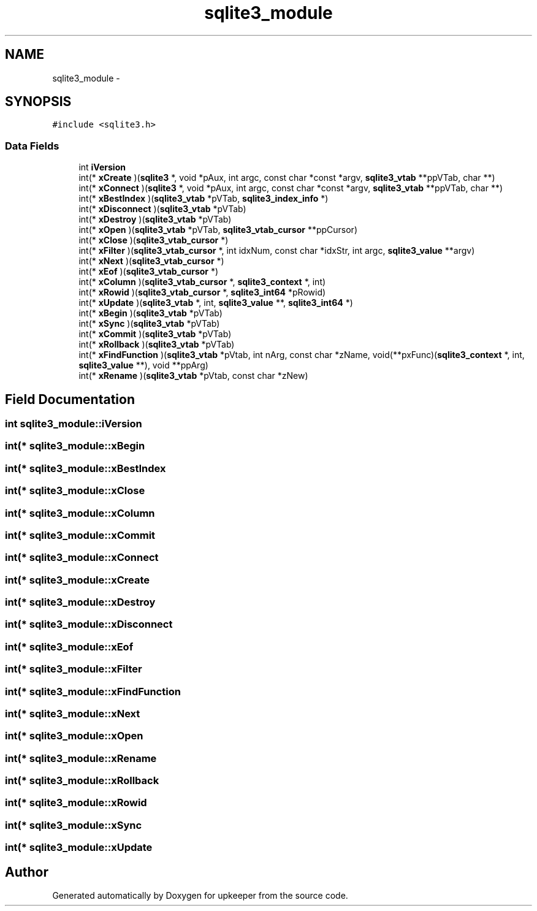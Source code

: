 .TH "sqlite3_module" 3 "20 Jul 2011" "Version 1" "upkeeper" \" -*- nroff -*-
.ad l
.nh
.SH NAME
sqlite3_module \- 
.SH SYNOPSIS
.br
.PP
\fC#include <sqlite3.h>\fP
.PP
.SS "Data Fields"

.in +1c
.ti -1c
.RI "int \fBiVersion\fP"
.br
.ti -1c
.RI "int(* \fBxCreate\fP )(\fBsqlite3\fP *, void *pAux, int argc, const char *const *argv, \fBsqlite3_vtab\fP **ppVTab, char **)"
.br
.ti -1c
.RI "int(* \fBxConnect\fP )(\fBsqlite3\fP *, void *pAux, int argc, const char *const *argv, \fBsqlite3_vtab\fP **ppVTab, char **)"
.br
.ti -1c
.RI "int(* \fBxBestIndex\fP )(\fBsqlite3_vtab\fP *pVTab, \fBsqlite3_index_info\fP *)"
.br
.ti -1c
.RI "int(* \fBxDisconnect\fP )(\fBsqlite3_vtab\fP *pVTab)"
.br
.ti -1c
.RI "int(* \fBxDestroy\fP )(\fBsqlite3_vtab\fP *pVTab)"
.br
.ti -1c
.RI "int(* \fBxOpen\fP )(\fBsqlite3_vtab\fP *pVTab, \fBsqlite3_vtab_cursor\fP **ppCursor)"
.br
.ti -1c
.RI "int(* \fBxClose\fP )(\fBsqlite3_vtab_cursor\fP *)"
.br
.ti -1c
.RI "int(* \fBxFilter\fP )(\fBsqlite3_vtab_cursor\fP *, int idxNum, const char *idxStr, int argc, \fBsqlite3_value\fP **argv)"
.br
.ti -1c
.RI "int(* \fBxNext\fP )(\fBsqlite3_vtab_cursor\fP *)"
.br
.ti -1c
.RI "int(* \fBxEof\fP )(\fBsqlite3_vtab_cursor\fP *)"
.br
.ti -1c
.RI "int(* \fBxColumn\fP )(\fBsqlite3_vtab_cursor\fP *, \fBsqlite3_context\fP *, int)"
.br
.ti -1c
.RI "int(* \fBxRowid\fP )(\fBsqlite3_vtab_cursor\fP *, \fBsqlite3_int64\fP *pRowid)"
.br
.ti -1c
.RI "int(* \fBxUpdate\fP )(\fBsqlite3_vtab\fP *, int, \fBsqlite3_value\fP **, \fBsqlite3_int64\fP *)"
.br
.ti -1c
.RI "int(* \fBxBegin\fP )(\fBsqlite3_vtab\fP *pVTab)"
.br
.ti -1c
.RI "int(* \fBxSync\fP )(\fBsqlite3_vtab\fP *pVTab)"
.br
.ti -1c
.RI "int(* \fBxCommit\fP )(\fBsqlite3_vtab\fP *pVTab)"
.br
.ti -1c
.RI "int(* \fBxRollback\fP )(\fBsqlite3_vtab\fP *pVTab)"
.br
.ti -1c
.RI "int(* \fBxFindFunction\fP )(\fBsqlite3_vtab\fP *pVtab, int nArg, const char *zName, void(**pxFunc)(\fBsqlite3_context\fP *, int, \fBsqlite3_value\fP **), void **ppArg)"
.br
.ti -1c
.RI "int(* \fBxRename\fP )(\fBsqlite3_vtab\fP *pVtab, const char *zNew)"
.br
.in -1c
.SH "Field Documentation"
.PP 
.SS "int \fBsqlite3_module::iVersion\fP"
.PP
.SS "int(* \fBsqlite3_module::xBegin\fP"
.PP
.SS "int(* \fBsqlite3_module::xBestIndex\fP"
.PP
.SS "int(* \fBsqlite3_module::xClose\fP"
.PP
.SS "int(* \fBsqlite3_module::xColumn\fP"
.PP
.SS "int(* \fBsqlite3_module::xCommit\fP"
.PP
.SS "int(* \fBsqlite3_module::xConnect\fP"
.PP
.SS "int(* \fBsqlite3_module::xCreate\fP"
.PP
.SS "int(* \fBsqlite3_module::xDestroy\fP"
.PP
.SS "int(* \fBsqlite3_module::xDisconnect\fP"
.PP
.SS "int(* \fBsqlite3_module::xEof\fP"
.PP
.SS "int(* \fBsqlite3_module::xFilter\fP"
.PP
.SS "int(* \fBsqlite3_module::xFindFunction\fP"
.PP
.SS "int(* \fBsqlite3_module::xNext\fP"
.PP
.SS "int(* \fBsqlite3_module::xOpen\fP"
.PP
.SS "int(* \fBsqlite3_module::xRename\fP"
.PP
.SS "int(* \fBsqlite3_module::xRollback\fP"
.PP
.SS "int(* \fBsqlite3_module::xRowid\fP"
.PP
.SS "int(* \fBsqlite3_module::xSync\fP"
.PP
.SS "int(* \fBsqlite3_module::xUpdate\fP"
.PP


.SH "Author"
.PP 
Generated automatically by Doxygen for upkeeper from the source code.
